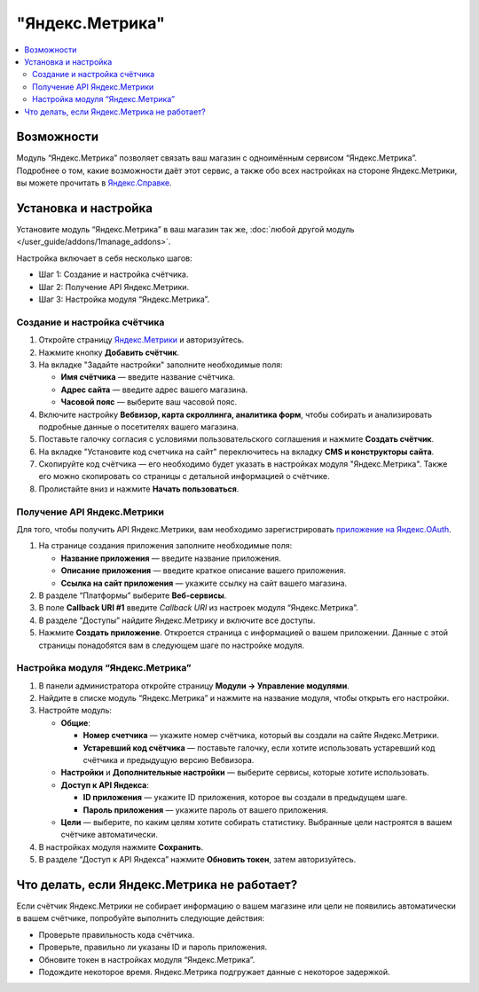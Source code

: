 ****************
"Яндекс.Метрика"
****************

.. contents::
    :local: 
    :depth: 2

===========
Возможности 
===========

Модуль “Яндекс.Метрика” позволяет связать ваш магазин с одноимённым сервисом “Яндекс.Метрика”. Подробнее о том, какие возможности даёт этот сервис, а также обо всех настройках на стороне Яндекс.Метрики, вы можете прочитать в `Яндекс.Справке <https://yandex.ru/support/metrica/index.html>`_.

=====================
Установка и настройка
=====================

Установите модуль “Яндекс.Метрика” в ваш магазин так же, :doc:`любой другой модуль </user_guide/addons/1manage_addons>`.

Настройка включает в себя несколько шагов:

* Шаг 1: Создание и настройка счётчика.

* Шаг 2: Получение API Яндекс.Метрики.

* Шаг 3: Настройка модуля “Яндекс.Метрика”.

-----------------------------
Создание и настройка счётчика
-----------------------------

#. Откройте страницу `Яндекс.Метрики <https://metrika.yandex.ru/>`_ и авторизуйтесь.

#. Нажмите кнопку **Добавить счётчик**.

#. На вкладке "Задайте настройки" заполните необходимые поля:

   * **Имя счётчика** — введите название счётчика.

   * **Адрес сайта** — введите адрес вашего магазина.

   * **Часовой пояс** — выберите ваш часовой пояс.

#. Включите настройку **Вебвизор, карта скроллинга, аналитика форм**, чтобы собирать и анализировать подробные данные о посетителях вашего магазина.

#. Поставьте галочку согласия с условиями пользовательского соглашения и нажмите **Создать счётчик**.

   .. fancybox:: img/metrika5.png
        :alt: Страница создания счётчика Яндекс.Метрика

#. На вкладке "Установите код счетчика на сайт" переключитесь на вкладку **CMS и конструкторы сайта**.

#. Скопируйте код счётчика — его необходимо будет указать в настройках модуля "Яндекс.Метрика". Также его можно скопировать со страницы с детальной информацией о счётчике.

   .. fancybox:: img/metrika4.png
        :alt: Код счётчика Яндекс.Метрика

#. Пролистайте вниз и нажмите **Начать пользоваться**.

----------------------------
Получение API Яндекс.Метрики
----------------------------

Для того, чтобы получить API Яндекс.Метрики, вам необходимо зарегистрировать `приложение на Яндекс.OAuth <https://oauth.yandex.ru/client/new>`_.

#. На странице создания приложения заполните необходимые поля:
   
   * **Название приложения** — введите название приложения.

   * **Описание приложения** — введите краткое описание вашего приложения.

   * **Ссылка на сайт приложения** — укажите ссылку на сайт вашего магазина.

#. В разделе “Платформы” выберите **Веб-сервисы**.

#. В поле **Callback URI #1** введите *Callback URI* из настроек модуля “Яндекс.Метрика”.

   .. fancybox:: img/metrika1.png
       :alt: Callback URI в настройках модуля

#. В разделе “Доступы” найдите Яндекс.Метрику и включите все доступы.

#. Нажмите **Создать приложение**. Откроется страница с информацией о вашем приложении. Данные с этой страницы понадобятся вам в следующем шаге по настройке модуля.

---------------------------------
Настройка модуля “Яндекс.Метрика”
---------------------------------

#. В панели администратора откройте страницу **Модули → Управление модулями**.

#. Найдите в списке модуль “Яндекс.Метрика” и нажмите на название модуля, чтобы открыть его настройки.

#. Настройте модуль:

   * **Общие**:

     * **Номер счетчика** — укажите номер счётчика, который вы создали на сайте Яндекс.Метрики.

     * **Устаревший код счётчика** — поставьте галочку, если хотите использовать устаревший код счётчика и предыдущую версию Вебвизора.

   * **Настройки** и **Дополнительные настройки** — выберите сервисы, которые хотите использовать.

   * **Доступ к API Яндекса**:

     * **ID приложения** — укажите ID приложения, которое вы создали в предыдущем шаге.

     * **Пароль приложения** — укажите пароль от вашего приложения.

       .. fancybox:: img/metrika2.png
           :alt: Данные приложения

   * **Цели** — выберите, по каким целям хотите собирать статистику. Выбранные цели настроятся в вашем счётчике автоматически.

     .. fancybox:: img/metrika3.png
         :alt: Цели счётчика

#. В настройках модуля нажмите **Сохранить**.

#. В разделе “Доступ к API Яндекса” нажмите **Обновить токен**, затем авторизуйтесь.

============================================
Что делать, если Яндекс.Метрика не работает?
============================================

Если счётчик Яндекс.Метрики не собирает информацию о вашем магазине или цели не появились автоматически в вашем счётчике, попробуйте выполнить следующие действия:

* Проверьте правильность кода счётчика.

* Проверьте, правильно ли указаны ID и пароль приложения.

* Обновите токен в настройках модуля “Яндекс.Метрика”.

* Подождите некоторое время. Яндекс.Метрика подгружает данные с некоторое задержкой.



